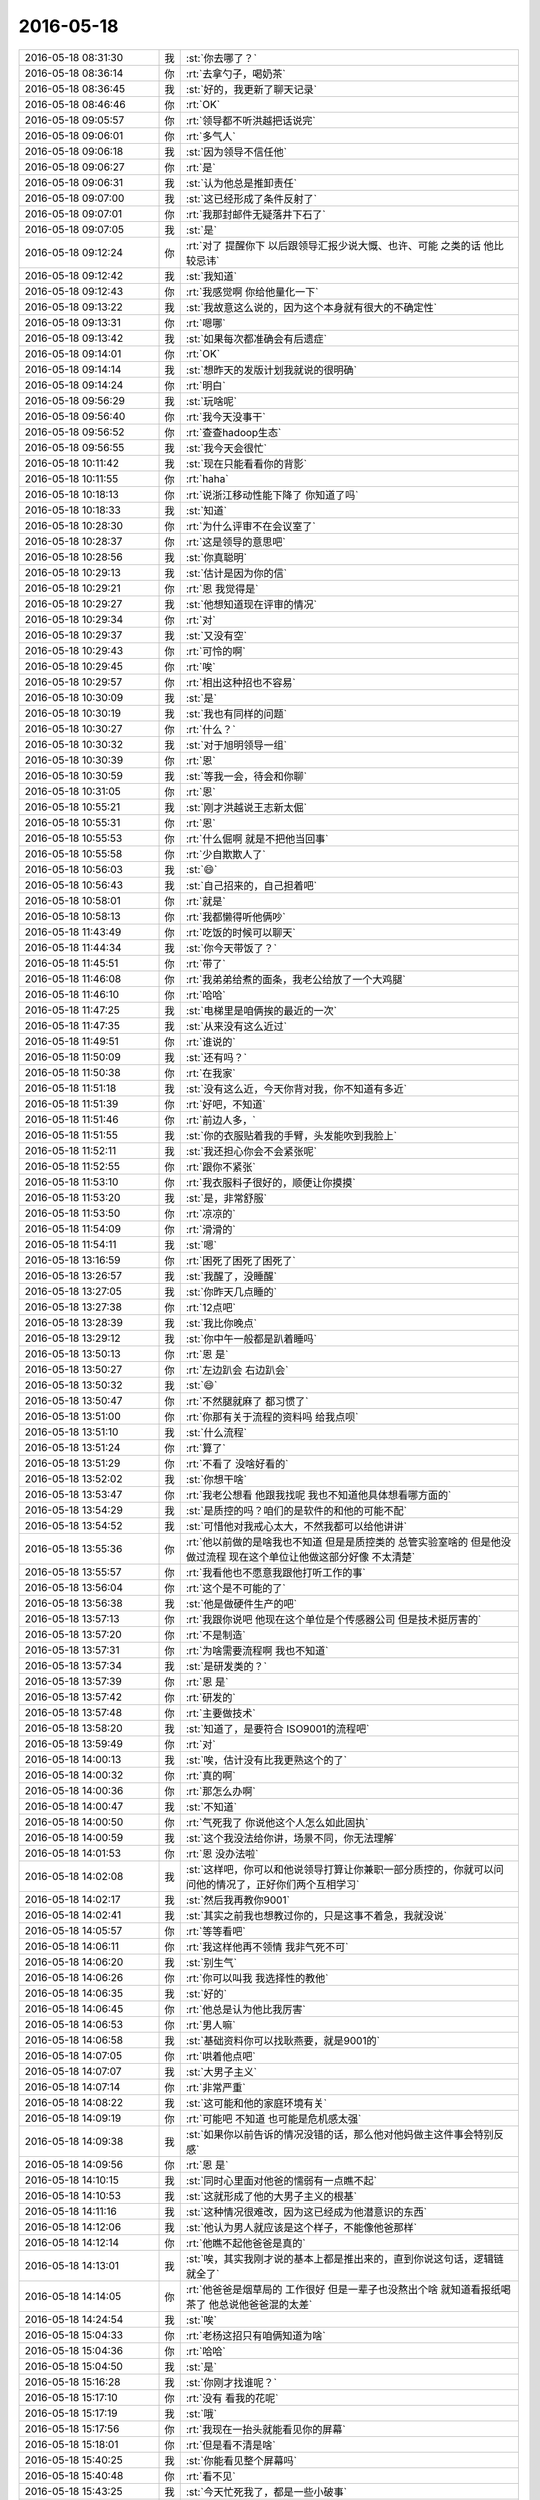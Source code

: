 2016-05-18
-------------

.. list-table::
   :widths: 25, 1, 60

   * - 2016-05-18 08:31:30
     - 我
     - :st:`你去哪了？`
   * - 2016-05-18 08:36:14
     - 你
     - :rt:`去拿勺子，喝奶茶`
   * - 2016-05-18 08:36:45
     - 我
     - :st:`好的，我更新了聊天记录`
   * - 2016-05-18 08:46:46
     - 你
     - :rt:`OK`
   * - 2016-05-18 09:05:57
     - 你
     - :rt:`领导都不听洪越把话说完`
   * - 2016-05-18 09:06:01
     - 你
     - :rt:`多气人`
   * - 2016-05-18 09:06:18
     - 我
     - :st:`因为领导不信任他`
   * - 2016-05-18 09:06:27
     - 你
     - :rt:`是`
   * - 2016-05-18 09:06:31
     - 我
     - :st:`认为他总是推卸责任`
   * - 2016-05-18 09:07:00
     - 我
     - :st:`这已经形成了条件反射了`
   * - 2016-05-18 09:07:01
     - 你
     - :rt:`我那封邮件无疑落井下石了`
   * - 2016-05-18 09:07:05
     - 我
     - :st:`是`
   * - 2016-05-18 09:12:24
     - 你
     - :rt:`对了 提醒你下 以后跟领导汇报少说大慨、也许、可能 之类的话 他比较忌讳`
   * - 2016-05-18 09:12:42
     - 我
     - :st:`我知道`
   * - 2016-05-18 09:12:43
     - 你
     - :rt:`我感觉啊 你给他量化一下`
   * - 2016-05-18 09:13:22
     - 我
     - :st:`我故意这么说的，因为这个本身就有很大的不确定性`
   * - 2016-05-18 09:13:31
     - 你
     - :rt:`嗯哪`
   * - 2016-05-18 09:13:42
     - 我
     - :st:`如果每次都准确会有后遗症`
   * - 2016-05-18 09:14:01
     - 你
     - :rt:`OK`
   * - 2016-05-18 09:14:14
     - 我
     - :st:`想昨天的发版计划我就说的很明确`
   * - 2016-05-18 09:14:24
     - 你
     - :rt:`明白`
   * - 2016-05-18 09:56:29
     - 我
     - :st:`玩啥呢`
   * - 2016-05-18 09:56:40
     - 你
     - :rt:`我今天没事干`
   * - 2016-05-18 09:56:52
     - 你
     - :rt:`查查hadoop生态`
   * - 2016-05-18 09:56:55
     - 我
     - :st:`我今天会很忙`
   * - 2016-05-18 10:11:42
     - 我
     - :st:`现在只能看看你的背影`
   * - 2016-05-18 10:11:55
     - 你
     - :rt:`haha`
   * - 2016-05-18 10:18:13
     - 你
     - :rt:`说浙江移动性能下降了 你知道了吗`
   * - 2016-05-18 10:18:33
     - 我
     - :st:`知道`
   * - 2016-05-18 10:28:30
     - 你
     - :rt:`为什么评审不在会议室了`
   * - 2016-05-18 10:28:37
     - 你
     - :rt:`这是领导的意思吧`
   * - 2016-05-18 10:28:56
     - 我
     - :st:`你真聪明`
   * - 2016-05-18 10:29:13
     - 我
     - :st:`估计是因为你的信`
   * - 2016-05-18 10:29:21
     - 你
     - :rt:`恩  我觉得是`
   * - 2016-05-18 10:29:27
     - 我
     - :st:`他想知道现在评审的情况`
   * - 2016-05-18 10:29:34
     - 你
     - :rt:`对`
   * - 2016-05-18 10:29:37
     - 我
     - :st:`又没有空`
   * - 2016-05-18 10:29:43
     - 你
     - :rt:`可怜的啊`
   * - 2016-05-18 10:29:45
     - 你
     - :rt:`唉`
   * - 2016-05-18 10:29:57
     - 你
     - :rt:`相出这种招也不容易`
   * - 2016-05-18 10:30:09
     - 我
     - :st:`是`
   * - 2016-05-18 10:30:19
     - 我
     - :st:`我也有同样的问题`
   * - 2016-05-18 10:30:27
     - 你
     - :rt:`什么？`
   * - 2016-05-18 10:30:32
     - 我
     - :st:`对于旭明领导一组`
   * - 2016-05-18 10:30:39
     - 你
     - :rt:`恩`
   * - 2016-05-18 10:30:59
     - 我
     - :st:`等我一会，待会和你聊`
   * - 2016-05-18 10:31:05
     - 你
     - :rt:`恩`
   * - 2016-05-18 10:55:21
     - 我
     - :st:`刚才洪越说王志新太倔`
   * - 2016-05-18 10:55:31
     - 你
     - :rt:`恩`
   * - 2016-05-18 10:55:53
     - 你
     - :rt:`什么倔啊 就是不把他当回事`
   * - 2016-05-18 10:55:58
     - 你
     - :rt:`少自欺欺人了`
   * - 2016-05-18 10:56:03
     - 我
     - :st:`😄`
   * - 2016-05-18 10:56:43
     - 我
     - :st:`自己招来的，自己担着吧`
   * - 2016-05-18 10:58:01
     - 你
     - :rt:`就是`
   * - 2016-05-18 10:58:13
     - 你
     - :rt:`我都懒得听他俩吵`
   * - 2016-05-18 11:43:49
     - 你
     - :rt:`吃饭的时候可以聊天`
   * - 2016-05-18 11:44:34
     - 我
     - :st:`你今天带饭了？`
   * - 2016-05-18 11:45:51
     - 你
     - :rt:`带了`
   * - 2016-05-18 11:46:08
     - 你
     - :rt:`我弟弟给煮的面条，我老公给放了一个大鸡腿`
   * - 2016-05-18 11:46:10
     - 你
     - :rt:`哈哈`
   * - 2016-05-18 11:47:25
     - 我
     - :st:`电梯里是咱俩挨的最近的一次`
   * - 2016-05-18 11:47:35
     - 我
     - :st:`从来没有这么近过`
   * - 2016-05-18 11:49:51
     - 你
     - :rt:`谁说的`
   * - 2016-05-18 11:50:09
     - 我
     - :st:`还有吗？`
   * - 2016-05-18 11:50:38
     - 你
     - :rt:`在我家`
   * - 2016-05-18 11:51:18
     - 我
     - :st:`没有这么近，今天你背对我，你不知道有多近`
   * - 2016-05-18 11:51:39
     - 你
     - :rt:`好吧，不知道`
   * - 2016-05-18 11:51:46
     - 你
     - :rt:`前边人多，`
   * - 2016-05-18 11:51:55
     - 我
     - :st:`你的衣服贴着我的手臂，头发能吹到我脸上`
   * - 2016-05-18 11:52:11
     - 我
     - :st:`我还担心你会不会紧张呢`
   * - 2016-05-18 11:52:55
     - 你
     - :rt:`跟你不紧张`
   * - 2016-05-18 11:53:10
     - 你
     - :rt:`我衣服料子很好的，顺便让你摸摸`
   * - 2016-05-18 11:53:20
     - 我
     - :st:`是，非常舒服`
   * - 2016-05-18 11:53:50
     - 你
     - :rt:`凉凉的`
   * - 2016-05-18 11:54:09
     - 你
     - :rt:`滑滑的`
   * - 2016-05-18 11:54:11
     - 我
     - :st:`嗯`
   * - 2016-05-18 13:16:59
     - 你
     - :rt:`困死了困死了困死了`
   * - 2016-05-18 13:26:57
     - 我
     - :st:`我醒了，没睡醒`
   * - 2016-05-18 13:27:05
     - 我
     - :st:`你昨天几点睡的`
   * - 2016-05-18 13:27:38
     - 你
     - :rt:`12点吧`
   * - 2016-05-18 13:28:39
     - 我
     - :st:`我比你晚点`
   * - 2016-05-18 13:29:12
     - 我
     - :st:`你中午一般都是趴着睡吗`
   * - 2016-05-18 13:50:13
     - 你
     - :rt:`恩 是`
   * - 2016-05-18 13:50:27
     - 你
     - :rt:`左边趴会 右边趴会`
   * - 2016-05-18 13:50:32
     - 我
     - :st:`😄`
   * - 2016-05-18 13:50:47
     - 你
     - :rt:`不然腿就麻了 都习惯了`
   * - 2016-05-18 13:51:00
     - 你
     - :rt:`你那有关于流程的资料吗 给我点呗`
   * - 2016-05-18 13:51:10
     - 我
     - :st:`什么流程`
   * - 2016-05-18 13:51:24
     - 你
     - :rt:`算了`
   * - 2016-05-18 13:51:29
     - 你
     - :rt:`不看了 没啥好看的`
   * - 2016-05-18 13:52:02
     - 我
     - :st:`你想干啥`
   * - 2016-05-18 13:53:47
     - 你
     - :rt:`我老公想看 他跟我找呢 我也不知道他具体想看哪方面的`
   * - 2016-05-18 13:54:29
     - 我
     - :st:`是质控的吗？咱们的是软件的和他的可能不配`
   * - 2016-05-18 13:54:52
     - 我
     - :st:`可惜他对我戒心太大，不然我都可以给他讲讲`
   * - 2016-05-18 13:55:36
     - 你
     - :rt:`他以前做的是啥我也不知道 但是是质控类的 总管实验室啥的 但是他没做过流程 现在这个单位让他做这部分好像 不太清楚`
   * - 2016-05-18 13:55:57
     - 你
     - :rt:`我看他也不愿意我跟他打听工作的事`
   * - 2016-05-18 13:56:04
     - 你
     - :rt:`这个是不可能的了`
   * - 2016-05-18 13:56:38
     - 我
     - :st:`他是做硬件生产的吧`
   * - 2016-05-18 13:57:13
     - 你
     - :rt:`我跟你说吧 他现在这个单位是个传感器公司 但是技术挺厉害的`
   * - 2016-05-18 13:57:20
     - 你
     - :rt:`不是制造`
   * - 2016-05-18 13:57:31
     - 你
     - :rt:`为啥需要流程啊 我也不知道`
   * - 2016-05-18 13:57:34
     - 我
     - :st:`是研发类的？`
   * - 2016-05-18 13:57:39
     - 你
     - :rt:`恩 是`
   * - 2016-05-18 13:57:42
     - 你
     - :rt:`研发的`
   * - 2016-05-18 13:57:48
     - 你
     - :rt:`主要做技术`
   * - 2016-05-18 13:58:20
     - 我
     - :st:`知道了，是要符合 ISO9001的流程吧`
   * - 2016-05-18 13:59:49
     - 你
     - :rt:`对`
   * - 2016-05-18 14:00:13
     - 我
     - :st:`唉，估计没有比我更熟这个的了`
   * - 2016-05-18 14:00:32
     - 你
     - :rt:`真的啊`
   * - 2016-05-18 14:00:36
     - 你
     - :rt:`那怎么办啊`
   * - 2016-05-18 14:00:47
     - 我
     - :st:`不知道`
   * - 2016-05-18 14:00:50
     - 你
     - :rt:`气死我了 你说他这个人怎么如此固执`
   * - 2016-05-18 14:00:59
     - 我
     - :st:`这个我没法给你讲，场景不同，你无法理解`
   * - 2016-05-18 14:01:53
     - 你
     - :rt:`恩 没办法啦`
   * - 2016-05-18 14:02:08
     - 我
     - :st:`这样吧，你可以和他说领导打算让你兼职一部分质控的，你就可以问问他的情况了，正好你们两个互相学习`
   * - 2016-05-18 14:02:17
     - 我
     - :st:`然后我再教你9001`
   * - 2016-05-18 14:02:41
     - 我
     - :st:`其实之前我也想教过你的，只是这事不着急，我就没说`
   * - 2016-05-18 14:05:57
     - 你
     - :rt:`等等看吧`
   * - 2016-05-18 14:06:11
     - 你
     - :rt:`我这样他再不领情 我非气死不可`
   * - 2016-05-18 14:06:20
     - 我
     - :st:`别生气`
   * - 2016-05-18 14:06:26
     - 你
     - :rt:`你可以叫我 我选择性的教他`
   * - 2016-05-18 14:06:35
     - 我
     - :st:`好的`
   * - 2016-05-18 14:06:45
     - 你
     - :rt:`他总是认为他比我厉害`
   * - 2016-05-18 14:06:53
     - 你
     - :rt:`男人嘛`
   * - 2016-05-18 14:06:58
     - 我
     - :st:`基础资料你可以找耿燕要，就是9001的`
   * - 2016-05-18 14:07:05
     - 你
     - :rt:`哄着他点吧`
   * - 2016-05-18 14:07:07
     - 我
     - :st:`大男子主义`
   * - 2016-05-18 14:07:14
     - 你
     - :rt:`非常严重`
   * - 2016-05-18 14:08:22
     - 我
     - :st:`这可能和他的家庭环境有关`
   * - 2016-05-18 14:09:19
     - 你
     - :rt:`可能吧 不知道 也可能是危机感太强`
   * - 2016-05-18 14:09:38
     - 我
     - :st:`如果你以前告诉的情况没错的话，那么他对他妈做主这件事会特别反感`
   * - 2016-05-18 14:09:56
     - 你
     - :rt:`恩 是`
   * - 2016-05-18 14:10:15
     - 我
     - :st:`同时心里面对他爸的懦弱有一点瞧不起`
   * - 2016-05-18 14:10:53
     - 我
     - :st:`这就形成了他的大男子主义的根基`
   * - 2016-05-18 14:11:16
     - 我
     - :st:`这种情况很难改，因为这已经成为他潜意识的东西`
   * - 2016-05-18 14:12:06
     - 我
     - :st:`他认为男人就应该是这个样子，不能像他爸那样`
   * - 2016-05-18 14:12:14
     - 你
     - :rt:`他瞧不起他爸爸是真的`
   * - 2016-05-18 14:13:01
     - 我
     - :st:`唉，其实我刚才说的基本上都是推出来的，直到你说这句话，逻辑链就全了`
   * - 2016-05-18 14:14:05
     - 你
     - :rt:`他爸爸是烟草局的 工作很好 但是一辈子也没熬出个啥 就知道看报纸喝茶了 他总说他爸爸混的太差`
   * - 2016-05-18 14:24:54
     - 我
     - :st:`唉`
   * - 2016-05-18 15:04:33
     - 你
     - :rt:`老杨这招只有咱俩知道为啥`
   * - 2016-05-18 15:04:36
     - 你
     - :rt:`哈哈`
   * - 2016-05-18 15:04:50
     - 我
     - :st:`是`
   * - 2016-05-18 15:16:28
     - 我
     - :st:`你刚才找谁呢？`
   * - 2016-05-18 15:17:10
     - 你
     - :rt:`没有 看我的花呢`
   * - 2016-05-18 15:17:19
     - 我
     - :st:`哦`
   * - 2016-05-18 15:17:56
     - 你
     - :rt:`我现在一抬头就能看见你的屏幕`
   * - 2016-05-18 15:18:01
     - 你
     - :rt:`但是看不清是啥`
   * - 2016-05-18 15:40:25
     - 我
     - :st:`你能看见整个屏幕吗`
   * - 2016-05-18 15:40:48
     - 你
     - :rt:`看不见`
   * - 2016-05-18 15:43:25
     - 我
     - :st:`今天忙死我了，都是一些小破事`
   * - 2016-05-18 15:43:32
     - 你
     - :rt:`忙吧 没事`
   * - 2016-05-18 15:43:34
     - 我
     - :st:`明天我还得去答辩`
   * - 2016-05-18 15:43:52
     - 你
     - :rt:`答辩？when？where?`
   * - 2016-05-18 15:43:55
     - 我
     - :st:`现在应该没事了，就剩下看设计文档了，正好和你聊天`
   * - 2016-05-18 15:44:03
     - 我
     - :st:`明天一天`
   * - 2016-05-18 15:44:10
     - 我
     - :st:`周六一天`
   * - 2016-05-18 15:44:14
     - 你
     - :rt:`把音量关了`
   * - 2016-05-18 15:44:21
     - 你
     - :rt:`是任职的吗`
   * - 2016-05-18 15:44:40
     - 我
     - :st:`是`
   * - 2016-05-18 15:45:00
     - 你
     - :rt:`http://www.csdn.net/article/2014-12-13/2823115`
   * - 2016-05-18 15:46:25
     - 我
     - :st:`这个我看过`
   * - 2016-05-18 15:46:35
     - 我
     - :st:`基本上还是吹嘘自己`
   * - 2016-05-18 15:46:37
     - 你
     - :rt:`哦 我刚看见`
   * - 2016-05-18 15:46:49
     - 你
     - :rt:`可以了解点行业知识`
   * - 2016-05-18 15:47:10
     - 我
     - :st:`其中说的混合架构其实就是针对咱们说的`
   * - 2016-05-18 15:47:20
     - 我
     - :st:`咱们的 UP 架构就是混合架构`
   * - 2016-05-18 15:47:25
     - 你
     - :rt:`我看了才反应过来`
   * - 2016-05-18 15:47:37
     - 你
     - :rt:`是啊  现在很多现场也是这么混搭的`
   * - 2016-05-18 15:47:43
     - 我
     - :st:`是`
   * - 2016-05-18 15:47:52
     - 你
     - :rt:`就是解决方案`
   * - 2016-05-18 15:47:53
     - 你
     - :rt:`对吧`
   * - 2016-05-18 15:47:59
     - 我
     - :st:`不全是`
   * - 2016-05-18 15:48:21
     - 我
     - :st:`咱们的 UP 是一个统一的入口，底层分别使用 Hadoop 和 MPP`
   * - 2016-05-18 15:48:45
     - 我
     - :st:`Hadoop 在 OLAP 场景性能比不过咱们`
   * - 2016-05-18 15:49:05
     - 我
     - :st:`这次 spark 的升级主要就是想提升 OLAP 的性能`
   * - 2016-05-18 15:49:20
     - 我
     - :st:`目前咱们还具有一定的优势`
   * - 2016-05-18 15:49:26
     - 你
     - :rt:`spark升级 咱们公司有spark吗`
   * - 2016-05-18 15:49:51
     - 我
     - :st:`有，冀辉他们在研究`
   * - 2016-05-18 15:50:04
     - 我
     - :st:`不过 UP 没有使用 spark`
   * - 2016-05-18 15:50:23
     - 我
     - :st:`好像使用的是 hbase，具体的我忘了`
   * - 2016-05-18 15:50:31
     - 你
     - :rt:`恩`
   * - 2016-05-18 15:50:44
     - 你
     - :rt:`星环挺厉害的看着`
   * - 2016-05-18 15:50:45
     - 我
     - :st:`现在 spark 对咱们的威胁最大`
   * - 2016-05-18 15:50:54
     - 你
     - :rt:`我看也是`
   * - 2016-05-18 15:51:01
     - 我
     - :st:`其实没那么厉害，就是宣传的`
   * - 2016-05-18 15:51:15
     - 我
     - :st:`Map Reduce 模型上有天生的缺陷`
   * - 2016-05-18 15:51:27
     - 我
     - :st:`在处理 JOIN 上效率太低`
   * - 2016-05-18 15:51:35
     - 我
     - :st:`这个是咱们的优势`
   * - 2016-05-18 15:51:41
     - 你
     - :rt:`我姐他们也弄这些 不过他们已经部署好了 是上层业务`
   * - 2016-05-18 15:51:57
     - 我
     - :st:`只不过 Hadoop 的架构比较灵活，容易优化`
   * - 2016-05-18 15:52:03
     - 你
     - :rt:`如果咱们的产品买给国美 我姐他们就是咱们的客户了`
   * - 2016-05-18 15:52:16
     - 我
     - :st:`咱们的架构太复杂，优化比较困难`
   * - 2016-05-18 15:52:22
     - 我
     - :st:`你说的对`
   * - 2016-05-18 15:52:34
     - 我
     - :st:`不知道你姐他们的业务场景是什么情况`
   * - 2016-05-18 15:52:51
     - 你
     - :rt:`他们都有 hadoop的 MPP的`
   * - 2016-05-18 15:52:56
     - 你
     - :rt:`都在用`
   * - 2016-05-18 15:53:00
     - 你
     - :rt:`Oracle也有`
   * - 2016-05-18 15:53:07
     - 你
     - :rt:`就是电商嘛`
   * - 2016-05-18 15:53:08
     - 我
     - :st:`他们的 MPP 用的是谁的？`
   * - 2016-05-18 15:53:26
     - 你
     - :rt:`我看咱们主要是还是运营商这块`
   * - 2016-05-18 15:53:37
     - 你
     - :rt:`金融、交通、都少`
   * - 2016-05-18 15:53:41
     - 我
     - :st:`咱们是电信和银行`
   * - 2016-05-18 15:53:53
     - 你
     - :rt:`哦 还有银行`
   * - 2016-05-18 15:54:07
     - 你
     - :rt:`交通是非结构化数据大都对吧`
   * - 2016-05-18 15:54:18
     - 你
     - :rt:`也不是大都吧 反正是有`
   * - 2016-05-18 15:54:24
     - 我
     - :st:`是`
   * - 2016-05-18 15:54:36
     - 我
     - :st:`电信和金融的数据大部分都是结构化的`
   * - 2016-05-18 15:54:51
     - 我
     - :st:`电商的主要是非结构化的`
   * - 2016-05-18 15:54:58
     - 你
     - :rt:`电信、交通、金融、电力、政府机构、广电、电商、快递、医疗卫生`
   * - 2016-05-18 15:55:08
     - 我
     - :st:`咱们处理非结构化的数据比较慢`
   * - 2016-05-18 15:57:20
     - 我
     - :st:`高效处理结构化数据一直是 Map Reduce 的痛`
   * - 2016-05-18 15:57:36
     - 我
     - :st:`高效处理非结构化数据是 MPP 的痛`
   * - 2016-05-18 15:57:44
     - 你
     - :rt:`哈哈`
   * - 2016-05-18 15:57:54
     - 我
     - :st:`把这两个结合起来是 UP 的痛`
   * - 2016-05-18 15:57:55
     - 你
     - :rt:`咱们支持OLTP应用吗`
   * - 2016-05-18 15:58:06
     - 我
     - :st:`8a 不支持，8t 支持`
   * - 2016-05-18 15:59:27
     - 你
     - :rt:`实时流处理呢`
   * - 2016-05-18 16:00:27
     - 我
     - :st:`这是另外一个场景了`
   * - 2016-05-18 16:03:42
     - 我
     - :st:`最近严丹很讨厌`
   * - 2016-05-18 16:03:53
     - 你
     - :rt:`是吗`
   * - 2016-05-18 16:08:42
     - 我
     - :st:`最近总是逼着我要计划`
   * - 2016-05-18 16:08:57
     - 你
     - :rt:`她也得刷存在感`
   * - 2016-05-18 16:09:38
     - 我
     - :st:`本来应该是先有发版计划，我才用评估，现在她总是先找我要`
   * - 2016-05-18 16:10:21
     - 你
     - :rt:`哦 可能是老田那总定不了`
   * - 2016-05-18 16:12:11
     - 我
     - :st:`这样会让我非常为难`
   * - 2016-05-18 16:12:25
     - 我
     - :st:`结果就是田对我的意见更大了`
   * - 2016-05-18 16:12:49
     - 你
     - :rt:`你可以跟她说说啊`
   * - 2016-05-18 16:12:53
     - 我
     - :st:`还有就是如果我这边出什么错误，就会让田抓住`
   * - 2016-05-18 16:13:22
     - 你
     - :rt:`哦`
   * - 2016-05-18 16:13:23
     - 我
     - :st:`其实我说过，按照你昨天的分析，她是在维护她的利益`
   * - 2016-05-18 16:13:57
     - 我
     - :st:`其实她不关心谁给她，她关心的是什么时候她能够给领导看计划`
   * - 2016-05-18 16:14:41
     - 你
     - :rt:`对喽`
   * - 2016-05-18 16:15:04
     - 你
     - :rt:`当然 她只关心他那部分 在不干扰她利益的前提下 可以帮帮你`
   * - 2016-05-18 16:15:09
     - 你
     - :rt:`大家都这样`
   * - 2016-05-18 16:15:51
     - 我
     - :st:`是，所以我最近比较烦她`
   * - 2016-05-18 16:16:25
     - 我
     - :st:`目前她这种行为很可能会损害我的利益`
   * - 2016-05-18 16:16:39
     - 你
     - :rt:`你推几次可能她就知道了`
   * - 2016-05-18 16:16:47
     - 我
     - :st:`你知道现在要求我们统计工作量吧`
   * - 2016-05-18 16:17:14
     - 我
     - :st:`如果我估算的多，用的少，那么以后我的估算被砍的可能性就非常高`
   * - 2016-05-18 16:17:31
     - 你
     - :rt:`恩`
   * - 2016-05-18 16:17:34
     - 你
     - :rt:`知道点`
   * - 2016-05-18 16:17:38
     - 我
     - :st:`如果我估算的少，结果超期了，也是我的责任`
   * - 2016-05-18 16:17:41
     - 你
     - :rt:`是`
   * - 2016-05-18 16:17:46
     - 你
     - :rt:`说的很对`
   * - 2016-05-18 16:17:59
     - 我
     - :st:`现在我是风箱里的老鼠，两头受气`
   * - 2016-05-18 16:18:16
     - 我
     - :st:`偏偏这两头都是严丹在管`
   * - 2016-05-18 16:18:30
     - 我
     - :st:`所以她这么对我我就很不高兴了`
   * - 2016-05-18 16:19:25
     - 你
     - :rt:`你行了 他又不是有心的`
   * - 2016-05-18 16:19:37
     - 我
     - :st:`哈哈`
   * - 2016-05-18 16:19:39
     - 你
     - :rt:`你站在她的角度想想 他为什么这么做`
   * - 2016-05-18 16:20:02
     - 你
     - :rt:`他这么做的表面原因是要干完活领导高兴`
   * - 2016-05-18 16:20:18
     - 你
     - :rt:`但是为什么会通过为难你干活呢`
   * - 2016-05-18 16:20:19
     - 我
     - :st:`这个我知道，所以我才避免和她冲突`
   * - 2016-05-18 16:20:23
     - 你
     - :rt:`是`
   * - 2016-05-18 16:20:37
     - 你
     - :rt:`她又不是针对你 肯定有原因`
   * - 2016-05-18 16:20:43
     - 我
     - :st:`我刚才分析的这些其实她可能都没有考虑`
   * - 2016-05-18 16:20:52
     - 你
     - :rt:`不一定`
   * - 2016-05-18 16:21:01
     - 你
     - :rt:`我觉得可能是老田那边有困难`
   * - 2016-05-18 16:21:08
     - 我
     - :st:`只不过这些应该是一个礼尚往来的事情`
   * - 2016-05-18 16:21:13
     - 你
     - :rt:`他总是干这些事 不可能不知道`
   * - 2016-05-18 16:21:25
     - 我
     - :st:`简单说就是她应该给我留一条活路`
   * - 2016-05-18 16:21:42
     - 我
     - :st:`不能像现在这样两头堵我呀`
   * - 2016-05-18 16:22:21
     - 你
     - :rt:`她肯定有难处`
   * - 2016-05-18 16:28:59
     - 你
     - :rt:`王洪越真讨厌`
   * - 2016-05-18 16:29:08
     - 我
     - :st:`怎么啦`
   * - 2016-05-18 16:29:15
     - 你
     - :rt:`看我电脑，我一着急给Cq了`
   * - 2016-05-18 16:29:23
     - 你
     - :rt:`没事`
   * - 2016-05-18 16:31:00
     - 我
     - :st:`他现在对你有意思了`
   * - 2016-05-18 16:33:21
     - 你
     - :rt:`有啥意思？`
   * - 2016-05-18 16:33:41
     - 我
     - :st:`开始关注你了`
   * - 2016-05-18 16:33:54
     - 我
     - :st:`原来他的注意力在王志新那`
   * - 2016-05-18 16:34:01
     - 我
     - :st:`现在在那边吃瘪了`
   * - 2016-05-18 16:34:08
     - 我
     - :st:`就开始转向你了`
   * - 2016-05-18 16:34:18
     - 你
     - :rt:`是`
   * - 2016-05-18 16:35:42
     - 你
     - :rt:`王洪越写的这份文档没少下功夫`
   * - 2016-05-18 16:36:19
     - 我
     - :st:`你是说 GBK？`
   * - 2016-05-18 16:36:35
     - 你
     - :rt:`恩`
   * - 2016-05-18 16:36:59
     - 我
     - :st:`哦，他单独发给我了，让我看看`
   * - 2016-05-18 16:37:04
     - 你
     - :rt:`哦`
   * - 2016-05-18 16:37:12
     - 你
     - :rt:`cool诶`
   * - 2016-05-18 16:45:47
     - 我
     - :st:`你看看我发的两封邮件`
   * - 2016-05-18 16:46:01
     - 你
     - :rt:`看了`
   * - 2016-05-18 16:46:16
     - 我
     - :st:`好的`
   * - 2016-05-18 16:46:40
     - 我
     - :st:`把这些事情连起来，就基本上可以预测未来了`
   * - 2016-05-18 16:46:51
     - 我
     - :st:`刚才你叹气？`
   * - 2016-05-18 16:59:55
     - 我
     - :st:`？`
   * - 2016-05-18 17:05:21
     - 你
     - :rt:`没事`
   * - 2016-05-18 17:18:32
     - 你
     - :rt:`开始细化了已经`
   * - 2016-05-18 17:18:42
     - 我
     - :st:`对呀`
   * - 2016-05-18 17:19:10
     - 我
     - :st:`没有办法`
   * - 2016-05-18 17:19:33
     - 我
     - :st:`你知道生产型企业里面有一个工时的概念吗`
   * - 2016-05-18 17:20:34
     - 你
     - :rt:`跟咱们的不一样吗`
   * - 2016-05-18 17:20:43
     - 我
     - :st:`不一样`
   * - 2016-05-18 17:20:57
     - 我
     - :st:`那个工时和奖金挂钩`
   * - 2016-05-18 17:21:00
     - 你
     - :rt:`不知道 我对制造业一点不了解 大致知道一点点`
   * - 2016-05-18 17:21:06
     - 我
     - :st:`一个工时多少钱`
   * - 2016-05-18 17:21:09
     - 你
     - :rt:`就是加班费`
   * - 2016-05-18 17:21:11
     - 你
     - :rt:`是吧`
   * - 2016-05-18 17:21:14
     - 我
     - :st:`不是`
   * - 2016-05-18 17:21:24
     - 你
     - :rt:`哦`
   * - 2016-05-18 17:21:32
     - 我
     - :st:`比如你加工一个螺母给你8个工时`
   * - 2016-05-18 17:21:33
     - 你
     - :rt:`细化对你们没坏处吧`
   * - 2016-05-18 17:21:43
     - 我
     - :st:`每个工时1元`
   * - 2016-05-18 17:21:57
     - 我
     - :st:`那就是说一个螺母值8元`
   * - 2016-05-18 17:22:33
     - 我
     - :st:`但是工人加工可能就需要4个小时，所以工人就多挣了`
   * - 2016-05-18 17:23:06
     - 我
     - :st:`但是经过数据统计和测算后，下一批加工螺母的工时就变成4个工时了`
   * - 2016-05-18 17:23:13
     - 我
     - :st:`这不算什么`
   * - 2016-05-18 17:24:15
     - 我
     - :st:`要是工厂想降低成本，那么最简单的方法就是减少工时，从4个工时减少到2个工时，可是加工的时间是不变的，那么你说对工人有影响吗`
   * - 2016-05-18 17:24:32
     - 你
     - :rt:`哦`
   * - 2016-05-18 17:24:46
     - 你
     - :rt:`等会 我这有活`
   * - 2016-05-18 17:45:46
     - 我
     - :st:`怎么啦亲`
   * - 2016-05-18 17:45:54
     - 我
     - :st:`这么愁眉苦脸`
   * - 2016-05-18 17:46:02
     - 我
     - :st:`看着你好心疼`
   * - 2016-05-18 18:00:36
     - 你
     - :rt:`你故意的`
   * - 2016-05-18 18:01:00
     - 我
     - :st:`对呀，过来看你`
   * - 2016-05-18 18:04:34
     - 我
     - :st:`因为你洪越的待遇也提升了`
   * - 2016-05-18 18:04:37
     - 你
     - :rt:`你回去吧`
   * - 2016-05-18 18:04:39
     - 你
     - :rt:`哈哈`
   * - 2016-05-18 18:04:43
     - 你
     - :rt:`别太明显了`
   * - 2016-05-18 18:04:48
     - 我
     - :st:`不然我怎么会过来找他`
   * - 2016-05-18 18:05:02
     - 我
     - :st:`放心吧，他们想不到`
   * - 2016-05-18 18:05:59
     - 你
     - .. image:: images/877c2c48ca39a9c4215b66c293e0bfcc.gif
          :width: 100px
   * - 2016-05-18 18:06:11
     - 你
     - :rt:`我故意的，在你看之前撤回`
   * - 2016-05-18 18:06:24
     - 你
     - :rt:`你是不是好奇我发的啥啊`
   * - 2016-05-18 18:06:25
     - 我
     - :st:`😄`
   * - 2016-05-18 18:06:28
     - 我
     - :st:`对呀`
   * - 2016-05-18 18:06:36
     - 我
     - :st:`你果然很淘气`
   * - 2016-05-18 18:22:44
     - 你
     - :rt:`叫番薯过来不行吗`
   * - 2016-05-18 18:23:06
     - 我
     - :st:`他没来`
   * - 2016-05-18 19:06:23
     - 你
     - :rt:`别跟她说了`
   * - 2016-05-18 19:06:30
     - 你
     - :rt:`我有事找你`